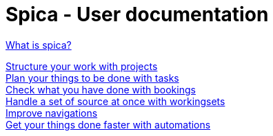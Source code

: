 = Spica - User documentation
:nofooter:


link:whatis.html[What is spica?] +

link:projects.html[Structure your work with projects] +
link:tasks.html[Plan your things to be done with tasks] +
link:bookings.html[Check what you have done with bookings] +
link:workingsets.adoc[Handle a set of source at once with workingsets] +
link:navigation.html[Improve navigations] +
link:automation.html[Get your things done faster with automations]
